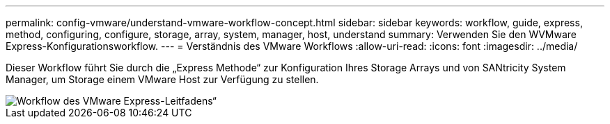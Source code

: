---
permalink: config-vmware/understand-vmware-workflow-concept.html 
sidebar: sidebar 
keywords: workflow, guide, express, method, configuring, configure, storage, array, system, manager, host, understand 
summary: Verwenden Sie den WVMware Express-Konfigurationsworkflow. 
---
= Verständnis des VMware Workflows
:allow-uri-read: 
:icons: font
:imagesdir: ../media/


[role="lead"]
Dieser Workflow führt Sie durch die „Express Methode“ zur Konfiguration Ihres Storage Arrays und von SANtricity System Manager, um Storage einem VMware Host zur Verfügung zu stellen.

image::../media/1130_flw_sys_mgr_vmware_express_guide_all_protocols.png[Workflow des VMware Express-Leitfadens“]
